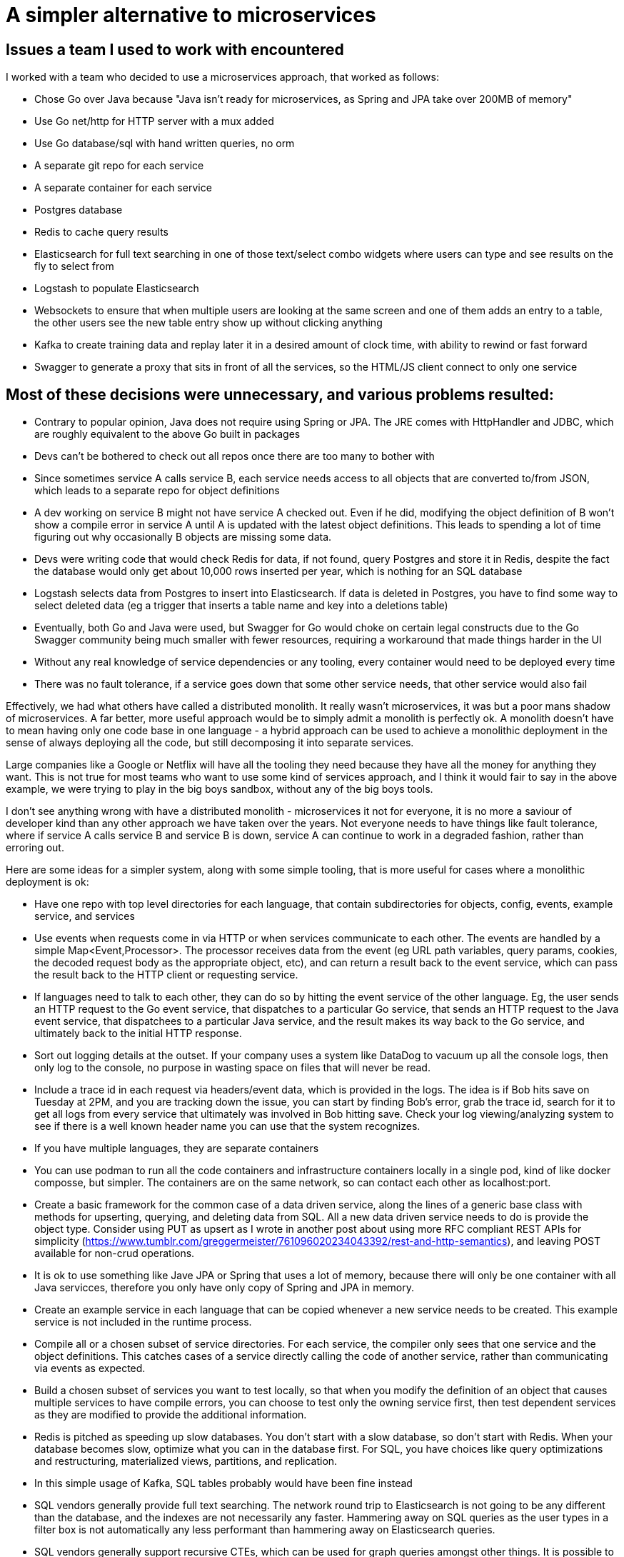 // SPDX-License-Identifier: Apache-2.0
:doctype: article

= A simpler alternative to microservices

== Issues a team I used to work with encountered

I worked with a team who decided to use a microservices approach, that worked as follows:

- Chose Go over Java because "Java isn't ready for microservices, as Spring and JPA take over 200MB of memory"
- Use Go net/http for HTTP server with a mux added
- Use Go database/sql with hand written queries, no orm
- A separate git repo for each service
- A separate container for each service
- Postgres database
- Redis to cache query results
- Elasticsearch for full text searching in one of those text/select combo widgets where users can type and see results
  on the fly to select from
- Logstash to populate Elasticsearch
- Websockets to ensure that when multiple users are looking at the same screen and one of them adds an entry to a table,
  the other users see the new table entry show up without clicking anything
- Kafka to create training data and replay later it in a desired amount of clock time, with ability to rewind or
  fast forward
- Swagger to generate a proxy that sits in front of all the services, so the HTML/JS client connect to only one service

== Most of these decisions were unnecessary, and various problems resulted:

- Contrary to popular opinion, Java does not require using Spring or JPA. The JRE comes with HttpHandler and JDBC,
  which are roughly equivalent to the above Go built in packages
- Devs can't be bothered to check out all repos once there are too many to bother with
- Since sometimes service A calls service B, each service needs access to all objects that are converted to/from JSON,
  which leads to a separate repo for object definitions
- A dev working on service B might not have service A checked out. Even if he did, modifying the object definition of B
  won't show a compile error in service A until A is updated with the latest object definitions. This leads to spending
  a lot of time figuring out why occasionally B objects are missing some data.
- Devs were writing code that would check Redis for data, if not found, query Postgres and store it in Redis, despite
  the fact the database would only get about 10,000 rows inserted per year, which is nothing for an SQL database
- Logstash selects data from Postgres to insert into Elasticsearch. If data is deleted in Postgres, you have to find
  some way to select deleted data (eg a trigger that inserts a table name and key into a deletions table)
- Eventually, both Go and Java were used, but Swagger for Go would choke on certain legal constructs due to the Go
  Swagger community being much smaller with fewer resources, requiring a workaround that made things harder in the UI
- Without any real knowledge of service dependencies or any tooling, every container would need to be deployed every time
- There was no fault tolerance, if a service goes down that some other service needs, that other service would also fail

Effectively, we had what others have called a distributed monolith. It really wasn't microservices, it was but a poor
mans shadow of microservices. A far better, more useful approach would be to simply admit a monolith is perfectly ok.
A monolith doesn't have to mean having only one code base in one language - a hybrid approach can be used to achieve a
monolithic deployment in the sense of always deploying all the code, but still decomposing it into separate services.

Large companies like a Google or Netflix will have all the tooling they need because they have all the money for
anything they want. This is not true for most teams who want to use some kind of services approach, and I think it would
fair to say in the above example, we were trying to play in the big boys sandbox, without any of the big boys tools.

I don't see anything wrong with have a distributed monolith - microservices it not for everyone, it is no more a saviour
of developer kind than any other approach we have taken over the years. Not everyone needs to have things like fault
tolerance, where if service A calls service B and service B is down, service A can continue to work in a degraded
fashion, rather than erroring out.

Here are some ideas for a simpler system, along with some simple tooling, that is more useful for cases where a
monolithic deployment is ok:

- Have one repo with top level directories for each language, that contain subdirectories for objects, config, events,
  example service, and services
- Use events when requests come in via HTTP or when services communicate to each other. The events are handled by a
  simple Map<Event,Processor>. The processor receives data from the event (eg URL path variables, query params, cookies,
  the decoded request body as the appropriate object, etc), and can return a result back to the event service, which can
  pass the result back to the HTTP client or requesting service.
- If languages need to talk to each other, they can do so by hitting the event service of the other language. Eg, the
  user sends an HTTP request to the Go event service, that dispatches to a particular Go service, that sends an HTTP
  request to the Java event service, that dispatchees to a particular Java service, and the result makes its way back
  to the Go service, and ultimately back to the initial HTTP response.
- Sort out logging details at the outset. If your company uses a system like DataDog to vacuum up all the console logs,
  then only log to the console, no purpose in wasting space on files that will never be read.
- Include a trace id in each request via headers/event data, which is provided in the logs. The idea is if Bob hits save
  on Tuesday at 2PM, and you are tracking down the issue, you can start by finding Bob's error, grab the trace id,
  search for it to get all logs from every service that ultimately was involved in Bob hitting save. Check your log
  viewing/analyzing system to see if there is a well known header name you can use that the system recognizes.
- If you have multiple languages, they are separate containers
- You can use podman to run all the code containers and infrastructure containers locally in a single pod, kind of like
  docker composse, but simpler. The containers are on the same network, so can contact each other as localhost:port.  
- Create a basic framework for the common case of a data driven service, along the lines of a generic base class with
  methods for upserting, querying, and deleting data from SQL. All a new data driven service needs to do is provide the
  object type. Consider using PUT as upsert as I wrote in another post about using more RFC compliant REST APIs for
  simplicity (https://www.tumblr.com/greggermeister/761096020234043392/rest-and-http-semantics), and leaving POST
  available for non-crud operations.
- It is ok to use something like Jave JPA or Spring that uses a lot of memory, because there will only be one container
  with all Java servicces, therefore you only have only copy of Spring and JPA in memory.
- Create an example service in each language that can be copied whenever a new service needs to be created. This example
  service is not included in the runtime process.
- Compile all or a chosen subset of service directories. For each service, the compiler only sees that one service and
  the object definitions. This catches cases of a service directly calling the code of another service, rather than
  communicating via events as expected.
- Build a chosen subset of services you want to test locally, so that when you modify the definition of an object that
  causes multiple services to have compile errors, you can choose to test only the owning service first, then test
  dependent services as they are modified to provide the additional information. 
- Redis is pitched as speeding up slow databases. You don't start with a slow database, so don't start with Redis. When
  your database becomes slow, optimize what you can in the database first. For SQL, you have choices like query
  optimizations and restructuring, materialized views, partitions, and replication.
- In this simple usage of Kafka, SQL tables probably would have been fine instead
- SQL vendors generally provide full text searching. The network round trip to Elasticsearch is not going to be any
  different than the database, and the indexes are not necessarily any faster. Hammering away on SQL queries as the user
  types in a filter box is not automatically any less performant than hammering away on Elasticsearch queries.
- SQL vendors generally support recursive CTEs, which can  be used for graph queries amongst other things. It is
  possible to use recursive CTEs with one data point, and spider out to the the whole graph containing that point.
- If you need the ability to store arbitrary extra info over and above defined columns (eg, user defined key/value
  pairs), you can use a JSON column to store it.
- A real performance problem has a measurement, so that a measurable gain can be provided when the performance has been
  improved. Ideally, metrics should be defined and monitored, so that when a threshold like 80% of a given limit has
  been reached, devs can consider how to improve that metric before customers complain about it. Look into the details
  of the log viewing/analyzing system, it may have the features you need.

In general, when you need some new functionality, your first thought should be can I do this with SQL in a reasonable
fashion, and will it work well enough? Try a proof of concept first before adding new infrastructure. More
infrastructure is more complexity, more to deploy, more to code, more everything. Don't underestimate how much extra
work is added, and consider that the cost of that extra infrastructure will only grow and become more work over time.
Once infrastructure is added, it tends to hang around for the remainder of the project lifetime.

You can add infrastructure whenever you want, it does not have to be an upfront decision. You can add stuff like Kafka, 
Neo4J, Redis, Logstash, Elasticsearch, DuckDB/Snowflake/BigQuery, etc as needed. If a solution involving SQL tables is
no longer sufficient, you can migrate to something else, where you have knowledge of a real, rather than perceived,
problem. Consider if the new infrastructure is general enough to use in multiple services, and add it to the generic
base class, to avoid subtle bugs in differences in the usage of it from one service to another.

You will get unknowable future changes, where suddenly you discover that some of the current choices are now holding you
back. An example is a company decision on a new requirement for vulnerability scans, where your container cannot contain
any critical or high vulnerabilities. If your current approach is something that vacuums up great gobs of libraries,
like Java Spring or Python FastAPI/Uvicorn, then you can find yourself in a situation where you are spending too much
time resolving vuln of the week. You want to deploy, but are held hostage yet again by the latest vuln. Or maybe you
find over time that the library/framework you are using makes breaking changes that you find annoying.

At the same time, the customer also has unknowable changes that can impact the design on some level. There could also be
external forces (laws and regulations), internal forces (make the system less time consuming to develop). All of these
forces can require changes to the base class(es) and possibly some of the services. If your approach primarily uses a
simple event mechanism, with base classes that require as little custom code as possible, then it is that much easier to
make needed changes.

Any such changes could be applied first to a service that has no custom code to verify it is working, then the service
with the most custom code to ensure the new approach works in the worst case, then the remaining services. You could
change languages for some services if that is the best path, or even leave some as is.

== Conclusion

With some simple tooling for compiling what you want, running it locally in containers, communicating by events, with a
logging and monitoring strategy, you can have a set of services that compose a monolith where every service is deployed
every time, and you only have one container for each language. The resulting small number of containers can generally be
run locally without issue, allowing much faster development than having to deploy every change to a development server.

The net effect is not a full blown microservices platform, but a more realistic take on deploying services when your
company isn't big enough to make the kind of tooling required for full microservices, but you get the basic benefits.
